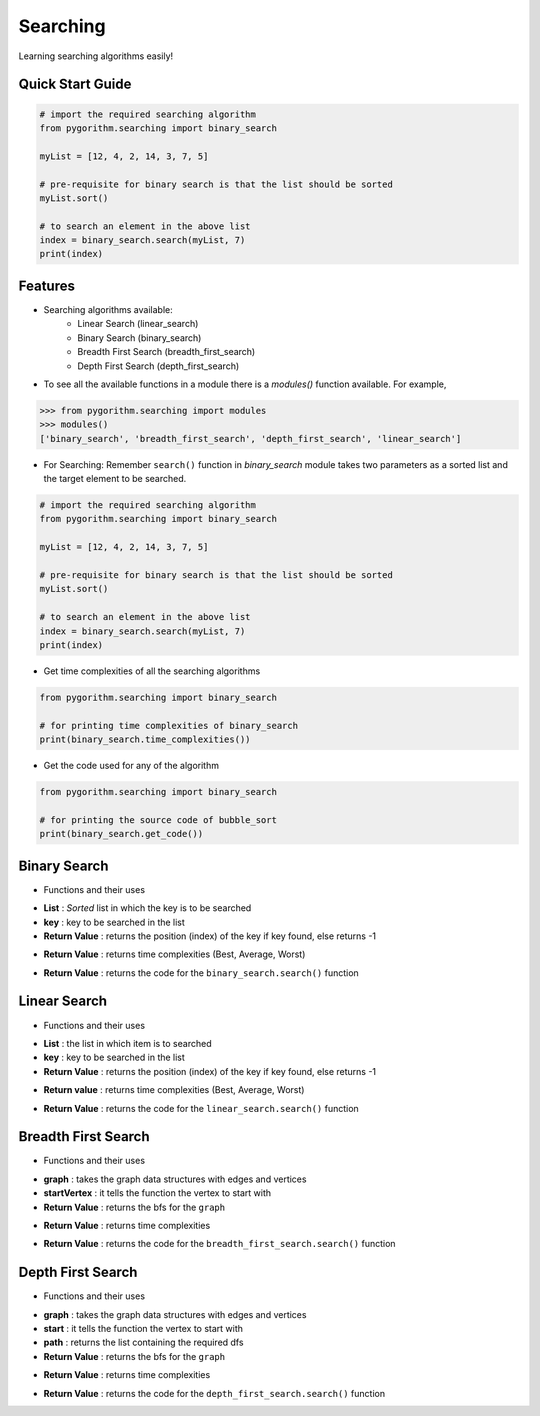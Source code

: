 =========
Searching
=========

Learning searching algorithms easily!

Quick Start Guide
-----------------

.. code-block:: python

    # import the required searching algorithm
    from pygorithm.searching import binary_search

    myList = [12, 4, 2, 14, 3, 7, 5]

    # pre-requisite for binary search is that the list should be sorted
    myList.sort()

    # to search an element in the above list
    index = binary_search.search(myList, 7)
    print(index)

Features
--------

* Searching algorithms available:
    - Linear Search (linear_search)
    - Binary Search (binary_search)
    - Breadth First Search (breadth_first_search)
    - Depth First Search (depth_first_search)

* To see all the available functions in a module there is a `modules()` function available. For example,

.. code:: python

    >>> from pygorithm.searching import modules
    >>> modules()
    ['binary_search', 'breadth_first_search', 'depth_first_search', 'linear_search']

* For Searching:
  Remember ``search()`` function in `binary_search` module takes two parameters as a sorted list and the target element to be searched.

.. code-block:: python

    # import the required searching algorithm
    from pygorithm.searching import binary_search

    myList = [12, 4, 2, 14, 3, 7, 5]

    # pre-requisite for binary search is that the list should be sorted
    myList.sort()

    # to search an element in the above list
    index = binary_search.search(myList, 7)
    print(index)

* Get time complexities of all the searching algorithms

.. code-block:: python

    from pygorithm.searching import binary_search

    # for printing time complexities of binary_search
    print(binary_search.time_complexities())

* Get the code used for any of the algorithm

.. code-block:: python

    from pygorithm.searching import binary_search

    # for printing the source code of bubble_sort
    print(binary_search.get_code())


Binary Search
-------------

* Functions and their uses

.. function:: binary_search.search(List, key)

- **List**            : *Sorted* list in which the key is to be searched
- **key**             : key to be searched in the list
- **Return Value**    : returns the position (index) of the key if key found, else returns -1

.. function:: binary_search.time_complexities()

- **Return Value**    : returns time complexities (Best, Average, Worst)

.. function:: binary_search.get_code()

- **Return Value**    : returns the code for the ``binary_search.search()`` function

Linear Search
-------------

* Functions and their uses

.. function:: linear_search.search(List, key)

- **List**            : the list in which item is to searched
- **key**             : key to be searched in the list
- **Return Value**    : returns the position (index) of the key if key found, else returns -1

.. function:: linear_search.time_complexities()

- **Return value**      : returns time complexities (Best, Average, Worst)

.. function:: linear_search.get_code()

- **Return Value**      : returns the code for the ``linear_search.search()`` function

Breadth First Search
--------------------

* Functions and their uses

.. function:: breadth_first_search.search(graph, startVertex)

- **graph**           : takes the graph data structures with edges and vertices
- **startVertex**     : it tells the function the vertex to start with
- **Return Value**    : returns the bfs for the ``graph``

.. function:: breadth_first_search.time_complexities()

- **Return Value**    : returns time complexities

.. function:: breadth_first_search.get_code()

- **Return Value**    : returns the code for the ``breadth_first_search.search()`` function

Depth First Search
------------------

* Functions and their uses

.. function:: breadth_first_search.search(graph, start, path)

- **graph**           : takes the graph data structures with edges and vertices
- **start**           : it tells the function the vertex to start with
- **path**            : returns the list containing the required dfs
- **Return Value**    : returns the bfs for the ``graph``

.. function:: breadth_first_search.time_complexities()

- **Return Value**    : returns time complexities

.. function:: breadth_first_search.get_code()

- **Return Value**    : returns the code for the ``depth_first_search.search()`` function
